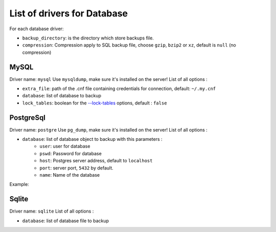 ==============================
 List of drivers for Database
==============================

For each database driver:

-  ``backup_directory``: is the directory which store backups file.
-  ``compression``: Compression apply to SQL backup file, choose
   ``gzip``, ``bzip2`` or ``xz``, default is ``null`` (no compression)

MySQL
=====

Driver name: ``mysql`` Use ``mysqldump``, make sure it's installed on
the server! List of all options :

-  ``extra_file``: path of the .cnf file containing credentials for
   connection, default: ``~/.my.cnf``
-  ``database``: list of database to backup
-  ``lock_tables``: boolean for the `--lock-tables`_ options, default :
   ``false``

PostgreSql
==========

Driver name: ``postgre`` Use ``pg_dump``, make sure it's installed on
the server! List of all options :

-  ``database``: list of database object to backup with this parameters :
    -  ``user``: user for database
    -  ``pswd``: Password for database
    -  ``host``: Postgres server address, default to ``localhost``
    -  ``port``: server port, ``5432`` by default.
    -  ``name``: Name of the database

Example:

.. code-block:: json
    {
        "database": {
            "driver": "postgre",
            "cmd": "pg_dump",
            "backup_directory": "/home/backup/databases",
            "database": [
                {
                    "user": "supersite",
                    "pswd": "p455w0rd",
                    "name": "supersite_db",
                }
            ]
        }
    }

Sqlite
======

Driver name: ``sqlite`` List of all options :

-  ``database``: list of database file to backup

.. _--lock-tables: https://dev.mysql.com/doc/refman/5.7/en/mysqldump.html#option_mysqldump_lock-tables

